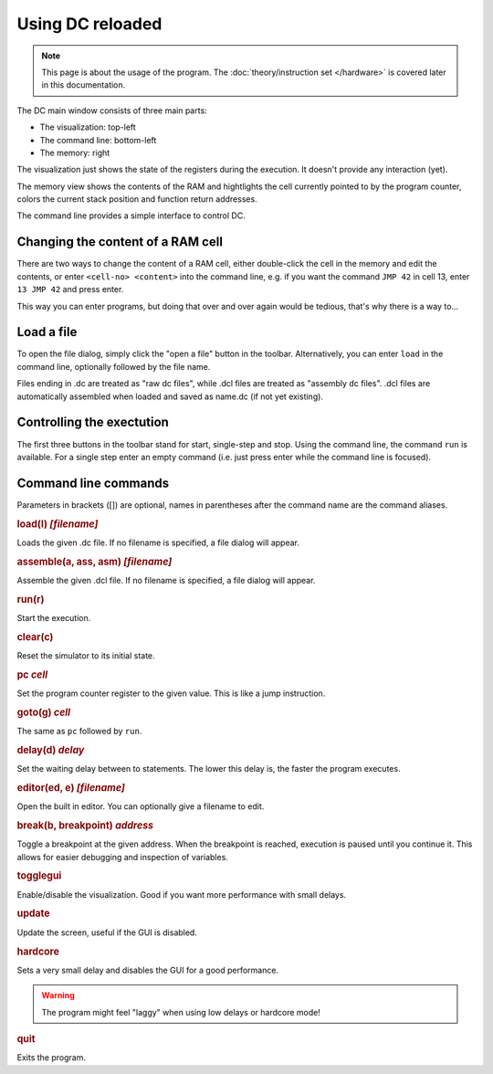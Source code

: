 Using DC reloaded
=================

.. note::

   This page is about the usage of the program. The
   :doc:`theory/instruction set </hardware>` is covered later in this
   documentation.

The DC main window consists of three main parts:

* The visualization: top-left
* The command line: bottom-left
* The memory: right

The visualization just shows the state of the registers during the
execution. It doesn't provide any interaction (yet).

The memory view shows the contents of the RAM and hightlights the cell
currently pointed to by the program counter, colors the current stack
position and function return addresses.

The command line provides a simple interface to control DC.

Changing the content of a RAM cell
----------------------------------

There are two ways to change the content of a RAM cell, either
double-click the cell in the memory and edit the contents, or enter
``<cell-no> <content>`` into the command line, e.g. if you want the
command ``JMP 42`` in cell 13, enter ``13 JMP 42`` and press enter.

This way you can enter programs, but doing that over and over again
would be tedious, that's why there is a way to...

Load a file
-----------

To open the file dialog, simply click the "open a file" button in the
toolbar. Alternatively, you can enter ``load`` in the command line,
optionally followed by the file name.

Files ending in .dc are treated as "raw dc files", while .dcl files
are treated as "assembly dc files". .dcl files are automatically
assembled when loaded and saved as name.dc (if not yet existing).

Controlling the exectution
--------------------------

The first three buttons in the toolbar stand for start, single-step
and stop. Using the command line, the command ``run`` is
available. For a single step enter an empty command (i.e. just press
enter while the command line is focused).

Command line commands
---------------------

Parameters in brackets ([]) are optional, names in parentheses after
the command name are the command aliases.

.. rubric:: load(l) *[filename]*

Loads the given .dc file. If no filename is specified, a file dialog
will appear.

.. rubric:: assemble(a, ass, asm) *[filename]*

Assemble the given .dcl file. If no filename is specified, a file
dialog will appear.

.. rubric:: run(r)

Start the execution.

.. rubric:: clear(c)

Reset the simulator to its initial state.

.. rubric:: pc *cell*

Set the program counter register to the given value. This is like a
jump instruction.

.. rubric:: goto(g) *cell*

The same as ``pc`` followed by ``run``.

.. rubric:: delay(d) *delay*

Set the waiting delay between to statements. The lower this delay is,
the faster the program executes.

.. rubric:: editor(ed, e) *[filename]*

Open the built in editor. You can optionally give a filename to edit.

.. rubric:: break(b, breakpoint) *address*

Toggle a breakpoint at the given address. When the breakpoint is reached,
execution is paused until you continue it. This allows for easier debugging and
inspection of variables.

.. rubric:: togglegui

Enable/disable the visualization. Good if you want more performance
with small delays.

.. rubric:: update

Update the screen, useful if the GUI is disabled.

.. rubric:: hardcore

Sets a very small delay and disables the GUI for a good performance.

.. warning:: The program might feel "laggy" when using low delays or
             hardcore mode!

.. rubric:: quit

Exits the program.
